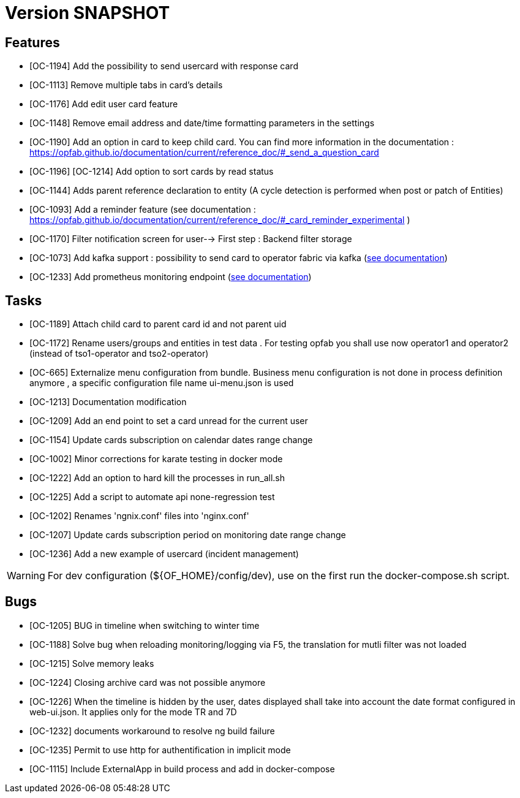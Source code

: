 // Copyright (c) 2018-2020 RTE (http://www.rte-france.com)
// See AUTHORS.txt
// This document is subject to the terms of the Creative Commons Attribution 4.0 International license.
// If a copy of the license was not distributed with this
// file, You can obtain one at https://creativecommons.org/licenses/by/4.0/.
// SPDX-License-Identifier: CC-BY-4.0

= Version SNAPSHOT

== Features

- [OC-1194] Add the possibility to send usercard with response card
- [OC-1113] Remove multiple tabs in card's details
- [OC-1176] Add edit user card feature
- [OC-1148] Remove email address and date/time formatting parameters in the settings
- [OC-1190] Add an option in card to keep child card. You can find more information in the documentation : https://opfab.github.io/documentation/current/reference_doc/#_send_a_question_card
- [OC-1196] [OC-1214] Add option to sort cards by read status
- [OC-1144] Adds parent reference declaration to entity (A cycle detection is performed when post or patch of Entities)
- [OC-1093] Add a reminder feature (see documentation : https://opfab.github.io/documentation/current/reference_doc/#_card_reminder_experimental )
- [OC-1170] Filter notification screen for user--> First step : Backend filter storage 
- [OC-1073] Add kafka support : possibility to send card to operator fabric via kafka (link:https://opfab.github.io/documentation/current/dev_env/index.html#_kafka_implementatio[see documentation])
- [OC-1233] Add prometheus monitoring endpoint (link:https://opfab.github.io/documentation/current/deployment/#_monitoring[see documentation])

== Tasks

- [OC-1189] Attach child card to parent card id and not parent uid
- [OC-1172] Rename users/groups and entities in test data . For testing opfab you shall use now operator1 and operator2 (instead of tso1-operator and tso2-operator) 
- [OC-665] Externalize menu configuration from bundle. Business menu configuration is not done in process definition anymore , a specific configuration file name ui-menu.json is used 
- [OC-1213] Documentation modification
- [OC-1209] Add an end point to set a card unread for the current user
- [OC-1154] Update cards subscription on calendar dates range change
- [OC-1002] Minor corrections for karate testing in docker mode
- [OC-1222] Add an option to hard kill the processes in run_all.sh
- [OC-1225] Add a script to automate api none-regression test
- [OC-1202] Renames 'ngnix.conf' files into 'nginx.conf'
- [OC-1207] Update cards subscription period on monitoring date range change
- [OC-1236] Add a new example of usercard (incident management)

[WARNING]
====
For dev configuration (${OF_HOME}/config/dev), use on the first run the docker-compose.sh script.
====

== Bugs

- [OC-1205] BUG in timeline when switching to winter time
- [OC-1188] Solve bug when reloading monitoring/logging via F5, the translation for mutli filter was not loaded
- [OC-1215] Solve memory leaks
- [OC-1224] Closing archive card was not possible anymore
- [OC-1226] When the timeline is hidden by the user, dates displayed shall take into account the date format configured in web-ui.json. It applies only for the mode TR and 7D
- [OC-1232] documents workaround to resolve ng build failure
- [OC-1235] Permit to use http for authentification in implicit mode
- [OC-1115] Include ExternalApp in build process and add in docker-compose


